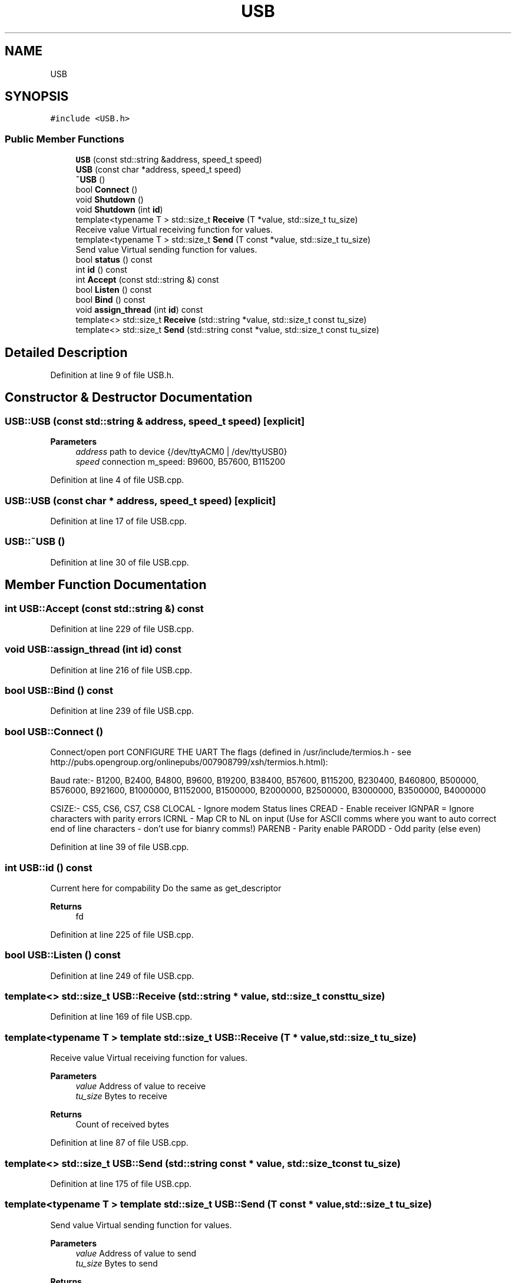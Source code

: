 .TH "USB" 3 "Mon Nov 16 2020" "Version 01" "Shared library Connection Socket" \" -*- nroff -*-
.ad l
.nh
.SH NAME
USB
.SH SYNOPSIS
.br
.PP
.PP
\fC#include <USB\&.h>\fP
.SS "Public Member Functions"

.in +1c
.ti -1c
.RI "\fBUSB\fP (const std::string &address, speed_t speed)"
.br
.ti -1c
.RI "\fBUSB\fP (const char *address, speed_t speed)"
.br
.ti -1c
.RI "\fB~USB\fP ()"
.br
.ti -1c
.RI "bool \fBConnect\fP ()"
.br
.ti -1c
.RI "void \fBShutdown\fP ()"
.br
.ti -1c
.RI "void \fBShutdown\fP (int \fBid\fP)"
.br
.ti -1c
.RI "template<typename T > std::size_t \fBReceive\fP (T *value, std::size_t tu_size)"
.br
.RI "Receive value Virtual receiving function for values\&. "
.ti -1c
.RI "template<typename T > std::size_t \fBSend\fP (T const *value, std::size_t tu_size)"
.br
.RI "Send value Virtual sending function for values\&. "
.ti -1c
.RI "bool \fBstatus\fP () const"
.br
.ti -1c
.RI "int \fBid\fP () const"
.br
.ti -1c
.RI "int \fBAccept\fP (const std::string &) const"
.br
.ti -1c
.RI "bool \fBListen\fP () const"
.br
.ti -1c
.RI "bool \fBBind\fP () const"
.br
.ti -1c
.RI "void \fBassign_thread\fP (int \fBid\fP) const"
.br
.ti -1c
.RI "template<> std::size_t \fBReceive\fP (std::string *value, std::size_t const tu_size)"
.br
.ti -1c
.RI "template<> std::size_t \fBSend\fP (std::string const *value, std::size_t const tu_size)"
.br
.in -1c
.SH "Detailed Description"
.PP 
Definition at line 9 of file USB\&.h\&.
.SH "Constructor & Destructor Documentation"
.PP 
.SS "USB::USB (const std::string & address, speed_t speed)\fC [explicit]\fP"

.PP
\fBParameters\fP
.RS 4
\fIaddress\fP path to device {/dev/ttyACM0 | /dev/ttyUSB0} 
.br
\fIspeed\fP connection m_speed: B9600, B57600, B115200 
.RE
.PP

.PP
Definition at line 4 of file USB\&.cpp\&.
.SS "USB::USB (const char * address, speed_t speed)\fC [explicit]\fP"

.PP
Definition at line 17 of file USB\&.cpp\&.
.SS "USB::~USB ()"

.PP
Definition at line 30 of file USB\&.cpp\&.
.SH "Member Function Documentation"
.PP 
.SS "int USB::Accept (const std::string &) const"

.PP
Definition at line 229 of file USB\&.cpp\&.
.SS "void USB::assign_thread (int id) const"

.PP
Definition at line 216 of file USB\&.cpp\&.
.SS "bool USB::Bind () const"

.PP
Definition at line 239 of file USB\&.cpp\&.
.SS "bool USB::Connect ()"
Connect/open port CONFIGURE THE UART The flags (defined in /usr/include/termios\&.h - see http://pubs.opengroup.org/onlinepubs/007908799/xsh/termios.h.html):
.PP
Baud rate:- B1200, B2400, B4800, B9600, B19200, B38400, B57600, B115200, B230400, B460800, B500000, B576000, B921600, B1000000, B1152000, B1500000, B2000000, B2500000, B3000000, B3500000, B4000000
.PP
CSIZE:- CS5, CS6, CS7, CS8 CLOCAL - Ignore modem Status lines CREAD - Enable receiver IGNPAR = Ignore characters with parity errors ICRNL - Map CR to NL on input (Use for ASCII comms where you want to auto correct end of line characters - don't use for bianry comms!) PARENB - Parity enable PARODD - Odd parity (else even)
.PP
Definition at line 39 of file USB\&.cpp\&.
.SS "int USB::id () const"
Current here for compability Do the same as get_descriptor 
.PP
\fBReturns\fP
.RS 4
fd 
.RE
.PP

.PP
Definition at line 225 of file USB\&.cpp\&.
.SS "bool USB::Listen () const"

.PP
Definition at line 249 of file USB\&.cpp\&.
.SS "template<> std::size_t USB::Receive (std::string * value, std::size_t const tu_size)"

.PP
Definition at line 169 of file USB\&.cpp\&.
.SS "template<typename T > template std::size_t USB::Receive (T * value, std::size_t tu_size)"

.PP
Receive value Virtual receiving function for values\&. 
.PP
\fBParameters\fP
.RS 4
\fIvalue\fP Address of value to receive 
.br
\fItu_size\fP Bytes to receive 
.RE
.PP
\fBReturns\fP
.RS 4
Count of received bytes 
.RE
.PP

.PP
Definition at line 87 of file USB\&.cpp\&.
.SS "template<> std::size_t USB::Send (std::string const * value, std::size_t const tu_size)"

.PP
Definition at line 175 of file USB\&.cpp\&.
.SS "template<typename T > template std::size_t USB::Send (T const * value, std::size_t tu_size)"

.PP
Send value Virtual sending function for values\&. 
.PP
\fBParameters\fP
.RS 4
\fIvalue\fP Address of value to send 
.br
\fItu_size\fP Bytes to send 
.RE
.PP
\fBReturns\fP
.RS 4
Count of sent bytes 
.RE
.PP

.PP
Definition at line 113 of file USB\&.cpp\&.
.SS "void USB::Shutdown ()"

.PP
Definition at line 179 of file USB\&.cpp\&.
.SS "void USB::Shutdown (int id)"

.PP
Definition at line 190 of file USB\&.cpp\&.
.SS "bool USB::status () const"

.PP
Definition at line 208 of file USB\&.cpp\&.

.SH "Author"
.PP 
Generated automatically by Doxygen for Shared library Connection Socket from the source code\&.
